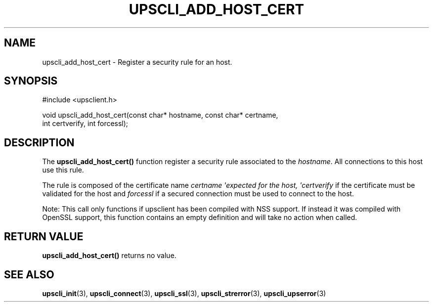 '\" t
.\"     Title: upscli_add_host_cert
.\"    Author: [FIXME: author] [see http://www.docbook.org/tdg5/en/html/author]
.\" Generator: DocBook XSL Stylesheets vsnapshot <http://docbook.sf.net/>
.\"      Date: 04/02/2024
.\"    Manual: NUT Manual
.\"    Source: Network UPS Tools 2.8.2
.\"  Language: English
.\"
.TH "UPSCLI_ADD_HOST_CERT" "3" "04/02/2024" "Network UPS Tools 2\&.8\&.2" "NUT Manual"
.\" -----------------------------------------------------------------
.\" * Define some portability stuff
.\" -----------------------------------------------------------------
.\" ~~~~~~~~~~~~~~~~~~~~~~~~~~~~~~~~~~~~~~~~~~~~~~~~~~~~~~~~~~~~~~~~~
.\" http://bugs.debian.org/507673
.\" http://lists.gnu.org/archive/html/groff/2009-02/msg00013.html
.\" ~~~~~~~~~~~~~~~~~~~~~~~~~~~~~~~~~~~~~~~~~~~~~~~~~~~~~~~~~~~~~~~~~
.ie \n(.g .ds Aq \(aq
.el       .ds Aq '
.\" -----------------------------------------------------------------
.\" * set default formatting
.\" -----------------------------------------------------------------
.\" disable hyphenation
.nh
.\" disable justification (adjust text to left margin only)
.ad l
.\" -----------------------------------------------------------------
.\" * MAIN CONTENT STARTS HERE *
.\" -----------------------------------------------------------------
.SH "NAME"
upscli_add_host_cert \- Register a security rule for an host\&.
.SH "SYNOPSIS"
.sp
.nf
#include <upsclient\&.h>
.fi
.sp
.nf
void upscli_add_host_cert(const char* hostname, const char* certname,
                       int certverify, int forcessl);
.fi
.SH "DESCRIPTION"
.sp
The \fBupscli_add_host_cert()\fR function register a security rule associated to the \fIhostname\fR\&. All connections to this host use this rule\&.
.sp
The rule is composed of the certificate name \fIcertname \*(Aqexpected for the host, \*(Aqcertverify\fR if the certificate must be validated for the host and \fIforcessl\fR if a secured connection must be used to connect to the host\&.
.sp
Note: This call only functions if upsclient has been compiled with NSS support\&. If instead it was compiled with OpenSSL support, this function contains an empty definition and will take no action when called\&.
.SH "RETURN VALUE"
.sp
\fBupscli_add_host_cert()\fR returns no value\&.
.SH "SEE ALSO"
.sp
\fBupscli_init\fR(3), \fBupscli_connect\fR(3), \fBupscli_ssl\fR(3), \fBupscli_strerror\fR(3), \fBupscli_upserror\fR(3)
